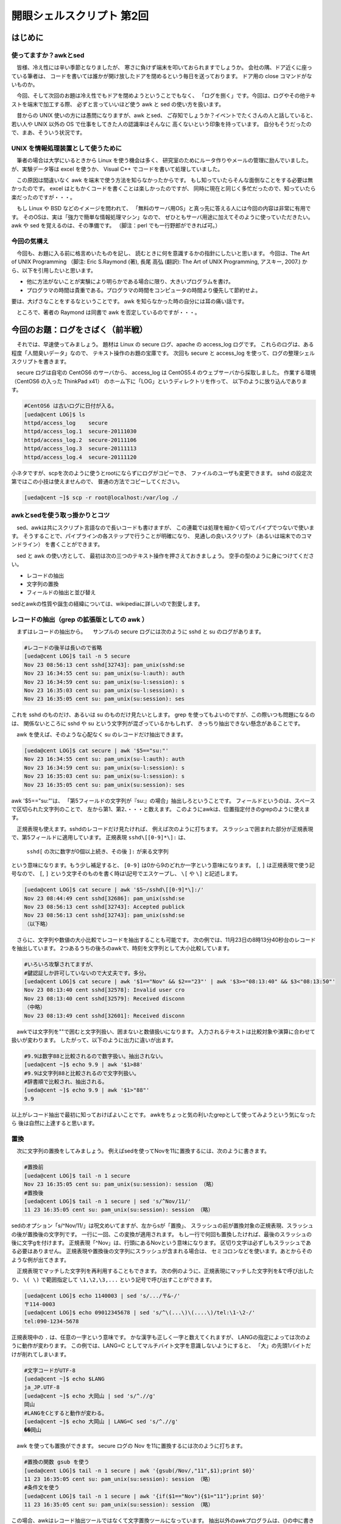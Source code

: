 ========================================================================
開眼シェルスクリプト 第2回
========================================================================


はじめに
========================================================================

使ってますか？awkとsed
---------------------------------------------------------------

　皆様、冷え性には辛い季節となりましたが、
寒さに負けず端末を叩いておられますでしょうか。
会社の隅、ドア近くに座っている筆者は、
コードを書いては誰かが開け放したドアを閉めるという毎日を送っております。
ドア用の close コマンドがないものか。

　今回、そして次回のお題は冷え性でもドアを閉めようということでもなく、
「ログを捌く」です。今回は、ログやその他テキストを端末で加工する際、
必ずと言っていいほど使う awk と sed の使い方を扱います。

　昔からの UNIX 使いの方には愚問になりますが、awk とsed、
ご存知でしょうか？イベントでたくさんの人と話していると、
若い人や UNIX 以外の OS で仕事をしてきた人の認識率はそんなに
高くないという印象を持っています。
自分もそうだったので、まあ、そういう状況です。

UNIX を情報処理装置として使うために
---------------------------------------------------------------

　筆者の場合は大学にいるときから Linux を使う機会は多く、
研究室のためにルータ作りやメールの管理に励んでいました。
が、実験データ等は excel を使うか、
Visual C++ でコードを書いて処理していました。

　この原因は間違いなく awk を端末で使う方法を知らなかったからです。
もし知っていたらそんな面倒なことをする必要は無かったのです。
excel はともかくコードを書くことは楽しかったのですが、
同時に現在と同じく多忙だったので、知っていたら楽だったのですが・・・。

　もし Linux や BSD などのイメージを問われて、
「無料のサーバ用OS」と真っ先に答える人には今回の内容は非常に有用です。
そのOSは、実は「強力で簡単な情報処理マシン」なので、
ぜひともサーバ用途に加えてそのように使っていただきたい。
awk や sed を覚えるのは、その準備です。
（脚注：perl でも一行野郎ができれば可。）

今回の気構え
-------------------------------------------------

　今回も、お題に入る前に格言めいたものを記し、
読むときに何を意識するかの指針にしたいと思います。
今回は、The Art of UNIX Programming 
（脚注: Eric S.Raymond (著), 長尾 高弘 (翻訳): The Art of UNIX Programming, アスキー, 2007.)
から、以下を引用したいと思います。

* 他に方法がないことが実験により明らかである場合に限り、大きいプログラムを書け。
* プログラマの時間は貴重である。プログラマの時間をコンピュータの時間より優先して節約せよ。

要は、大げさなことをするなということです。
awk を知らなかった時の自分には耳の痛い話です。

　ところで、著者の Raymond は同書で awk を否定しているのですが・・・。


今回のお題：ログをさばく（前半戦）
==========================================================

　それでは、早速使ってみましょう。
題材は Linux の secure ログ、apache の access_log ログです。
これらのログは、ある程度「人間臭いデータ」なので、
テキスト操作のお題の宝庫です。
次回も secure と access_log を使って、ログの整理シェルスクリプトを書きます。


　secure ログは自宅の CentOS6 のサーバから、
access_log は CentOS5.4 のウェブサーバから採取しました。
作業する環境（CentOS6 の入った ThinkPad x41）
のホーム下に「LOG」というディレクトリを作って、
以下のように放り込んであります。

.. code-block:: bash

	#CentOS6 は古いログに日付が入る。
	[ueda@cent LOG]$ ls
	httpd/access_log    secure
	httpd/access_log.1  secure-20111030
	httpd/access_log.2  secure-20111106
	httpd/access_log.3  secure-20111113
	httpd/access_log.4  secure-20111120

小ネタですが、scpを次のように使うとrootにならずにログがコピーでき、
ファイルのユーザも変更できます。
sshd の設定次第ではこの小技は使えませんので、
普通の方法でコピーしてください。

.. code-block:: bash

	[ueda@cent ~]$ scp -r root@localhost:/var/log ./


awkとsedを使う取っ掛かりとコツ
-----------------------------------------------------

　sed、awkは共にスクリプト言語なので長いコードも書けますが、
この連載では処理を細かく切ってパイプでつないで使います。
そうすることで、パイプラインの各ステップで行うことが明確になり、
見通しの良いスクリプト（あるいは端末でのコマンドライン）
を書くことができます。

　sed と awk の使い方として、
最初は次の三つのテキスト操作を押さえておきましょう。
空手の型のように身につけてください。

* レコードの抽出
* 文字列の置換
* フィールドの抽出と並び替え

sedとawkの性質や誕生の経緯については、wikipediaに詳しいので割愛します。

レコードの抽出（grep の拡張版としての awk ）
-----------------------------------------------------

　まずはレコードの抽出から。
　サンプルの secure ログには次のように sshd と su のログがあります。

.. code-block:: bash
	
	#レコードの後半は長いので省略
	[ueda@cent LOG]$ tail -n 5 secure 
	Nov 23 08:56:13 cent sshd[32743]: pam_unix(sshd:se
	Nov 23 16:34:55 cent su: pam_unix(su-l:auth): auth
	Nov 23 16:34:59 cent su: pam_unix(su-l:session): s
	Nov 23 16:35:03 cent su: pam_unix(su-l:session): s
	Nov 23 16:35:05 cent su: pam_unix(su:session): ses

これを sshd のものだけ、あるいは su のものだけ見たいとします。
grep を使ってもよいのですが、この際いつも問題になるのは、
関係ないところに sshd や su という文字列が混ざっているかもしれず、
きっちり抽出できない懸念があることです。

　awk を使えば、そのような心配なく su のレコードだけ抽出できます。

.. code-block:: bash
	
	[ueda@cent LOG]$ cat secure | awk '$5=="su:"' 
	Nov 23 16:34:55 cent su: pam_unix(su-l:auth): auth
	Nov 23 16:34:59 cent su: pam_unix(su-l:session): s
	Nov 23 16:35:03 cent su: pam_unix(su-l:session): s
	Nov 23 16:35:05 cent su: pam_unix(su:session): ses

awk '$5=="su:"'は、
「第5フィールドの文字列が『su:』の場合」抽出しろということです。
フィールドというのは、スペースで区切られた文字列のことで、
左から第1、第2、・・・と数えます。
このようにawkは、位置指定付きのgrepのように使えます。

　正規表現も使えます。sshdのレコードだけ見たければ、
例えば次のように打ちます。
スラッシュで囲まれた部分が正規表現で、第5フィールドに適用しています。
正規表現 ``sshd\[[0-9]*\]:`` は、

	``sshd[`` の次に数字が0個以上続き、その後 ``]:`` が来る文字列

という意味になります。もう少し補足すると、
``[0-9]`` は0から9のどれか一字という意味になります。
``[``, ``]`` は正規表現で使う記号なので、
``[``, ``]`` という文字そのものを書く時は\\記号でエスケープし、
``\[`` や ``\]`` と記述します。

.. code-block:: bash
	
	[ueda@cent LOG]$ cat secure | awk '$5~/sshd\[[0-9]*\]:/' 
	Nov 23 08:44:49 cent sshd[32686]: pam_unix(sshd:se
	Nov 23 08:56:13 cent sshd[32743]: Accepted publick
	Nov 23 08:56:13 cent sshd[32743]: pam_unix(sshd:se
	（以下略）


　さらに、文字列や数値の大小比較でレコードを抽出することも可能です。
次の例では、11月23日の8時13分40秒台のレコードを抽出しています。
2つあるうちの後ろのawkで、時刻を文字列として大小比較しています。


.. code-block:: bash
	
	#いろいろ攻撃されてますが、
	#鍵認証しか許可していないので大丈夫です。多分。
	[ueda@cent LOG]$ cat secure | awk '$1=="Nov" && $2=="23"' | awk '$3>="08:13:40" && $3<"08:13:50"' 
	Nov 23 08:13:40 cent sshd[32578]: Invalid user cro
	Nov 23 08:13:40 cent sshd[32579]: Received disconn
	（中略）
	Nov 23 08:13:49 cent sshd[32601]: Received disconn

　awkでは文字列を""で囲むと文字列扱い、囲まないと数値扱いになります。
入力されるテキストは比較対象や演算に合わせて扱いが変わります。
したがって、以下のように出力に違いが出ます。

.. code-block:: bash

	#9.9は数字88と比較されるので数字扱い。抽出されない。
	[ueda@cent ~]$ echo 9.9 | awk '$1>88'
	#9.9は文字列88と比較されるので文字列扱い。
	#辞書順で比較され、抽出される。
	[ueda@cent ~]$ echo 9.9 | awk '$1>"88"'
	9.9

以上がレコード抽出で最初に知っておけばよいことです。
awkをちょっと気の利いたgrepとして使ってみようという気になったら
後は自然に上達すると思います。

置換
-----------------------------------------------------


　次に文字列の置換をしてみましょう。
例えばsedを使ってNovを11に置換するには、次のように書きます。

.. code-block:: bash
	
	#置換前
	[ueda@cent LOG]$ tail -n 1 secure 
	Nov 23 16:35:05 cent su: pam_unix(su:session): session （略）
	#置換後
	[ueda@cent LOG]$ tail -n 1 secure | sed 's/^Nov/11/'
	11 23 16:35:05 cent su: pam_unix(su:session): session （略）

sedのオプション「s/^Nov/11/」は呪文めいてますが、左からsが「置換」、
スラッシュの前が置換対象の正規表現、スラッシュの後が置換後の文字列です。
一行に一回、この変換が適用されます。
もし一行で何回も置換したければ、最後のスラッシュの後に文字gを付けます。
正規表現「^Nov」は、行頭にあるNovという意味になります。
区切り文字は必ずしもスラッシュである必要はありません。
正規表現や置換後の文字列にスラッシュが含まれる場合は、
セミコロンなどを使います。あとからそのような例が出てきます。


　正規表現でマッチした文字列を再利用することもできます。
次の例のように、正規表現にマッチした文字列を&で呼び出したり、
``\( \)`` で範囲指定して ``\1,\2,\3,...`` という記号で呼び出すことができます。

.. code-block:: bash
	
	[ueda@cent LOG]$ echo 1140003 | sed 's/.../〒&-/'
	〒114-0003
	[ueda@cent LOG]$ echo 09012345678 | sed 's/^\(...\)\(....\)/tel:\1-\2-/'
	tel:090-1234-5678

正規表現中の ``.`` は、任意の一字という意味です。
かな漢字も正しく一字と数えてくれますが、
LANGの指定によっては次のように動作が変わります。
この例では、LANG=C としてマルチバイト文字を意識しないようにすると、
「大」の先頭1バイトだけが削れてしまいます。

.. code-block:: bash

	#文字コードがUTF-8
	[ueda@cent ~]$ echo $LANG
	ja_JP.UTF-8
	[ueda@cent ~]$ echo 大岡山 | sed 's/^.//g'
	岡山
	#LANGをCとすると動作が変わる。
	[ueda@cent ~]$ echo 大岡山 | LANG=C sed 's/^.//g'
	��岡山


　awk を使っても置換ができます。
secure ログの Nov を11に置換するには次のように打ちます。

.. code-block:: bash

	#置換の関数 gsub を使う
	[ueda@cent LOG]$ tail -n 1 secure | awk '{gsub(/Nov/,"11",$1);print $0}'
	11 23 16:35:05 cent su: pam_unix(su:session): session （略）
	#条件文を使う
	[ueda@cent LOG]$ tail -n 1 secure | awk '{if($1=="Nov"){$1="11"};print $0}'
	11 23 16:35:05 cent su: pam_unix(su:session): session （略）

この場合、awkはレコード抽出ツールではなくて文字置換ツールになっています。
抽出以外のawkプログラムは、{}の中に書きます。
この例の上の方は、$1に自動に入った"Nov"をgsubという関数で操作しています。
gsubの三つの引数は、それぞれ正規表現、置換後の文字列、変数です。
下の方は、if文を使って$1を"11"に置き換えています。


　 ``print $0`` の$0は、レコード一行全体を表します。
awk の面白いところは、$1や$2を書き換えると$0も変わるところです。
``print $0`` は、 ``print`` と省略できます。
この規則のおかげで、端末に書く文字が短くなります。
以下は例です。

.. code-block:: bash

	#入力された全フィールドをそのまま出力する方法
	[ueda@cent ~]$ echo 1 2 3 | awk '{print $1,$2,$3}'
	1 2 3
	[ueda@cent ~]$ echo 1 2 3 | awk '{print $0}'
	1 2 3
	[ueda@cent ~]$ echo 1 2 3 | awk '{print}'
	1 2 3
	#フィールドの値の変更
	[ueda@cent ~]$ echo 1 2 3 | awk '{$2="二";print $0}'
	1 二 3
	[ueda@cent ~]$ echo 1 2 3 | awk '{$2="二";print}'
	1 二 3


　{}に囲まれた部分は「アクション」と呼ばれます。
囲まれていない、抽出の部分は「パターン」と呼ばれます。
アクション内の各文はセミコロンで区切られ、左から右に処理が流れます。
C言語の影響が強いので、記号類の使い方はC言語に似ています。

　ところで先ほどからログの「Nov」を「11」に変換していますが、
他の月も変換するにはどうすればよいでしょうか。
sed や awk を12個つなげばできますが
（脚注：マルチコアの場合、12個つなぐと並列処理になるのでバカにしてはいけません。）、
awk や sed のスクリプトを用意することもできます。
月の変換では、次のMONTHファイルを準備して sed で使えばよいでしょう。

.. code-block:: bash

	[ueda@cent LOG]$ cat MONTH 
	s/^Jan/01/
	s/^Feb/02/
	s/^Mar/03/
	（以下略）
	[ueda@cent LOG]$ sed -f ./MONTH secure | tail -n 1 
	11 23 16:35:05 cent su: pam_unix(su:session): sess（略）

フィールドの抽出と並び替え
-----------------------------------------------------

　あるフィールド$iの抽出をしたい場合は ``print $i`` と記述します。
次の例では、access_logから第4フィールドを抽出しています。
ただ、access_logの区切り文字は複雑なので、
この場合の第4フィールドは単に空白区切りで見たときの4番目のデータということになります。

.. code-block:: bash

	[ueda@cent LOG]$ head -n 1 httpd/access_log
	114.80.93.71 - - [20/Nov/2011:06:47:54 +0900] "GET / HTTP/1.1" 200 1429 （略）
	[ueda@cent LOG]$ cat httpd/access_log | awk '{print $4}' 
	[20/Nov/2011:06:47:54
	（以下略）

並び替えは、並べたい順にフィールドを指定してprintを適用します。
例えば前の例に続けて、抽出した日付、時刻のデータを8桁の日付、
6桁の時刻で正規化するには次のように操作します。

.. code-block:: bash

	[ueda@cent LOG]$ cat httpd/access_log | awk '{print $4}' | sed 's;[:/\[]; ;g' | awk '{print $2,$1,$3,$4$5$6}' | sed -f ./MONTH | awk '{print $3$1$2,$4}' 
	20111120 064754
	20111120 064805
	（略）

長いので各段階でパイプを切って出力を観察しましょう。
file1 から file2 への変換では、sed で ``[, :, /`` を空白に変換しています。
正規表現にスラッシュが含まれるので、区切り文字にセミコロンを使っています。
file2 から file3 への変換では、
``print`` を使って日付の年月日の並び替えと時分秒の間のスペースを除去しています。
この例では、 ``print`` する変数の間にカンマがあったりなかったりしますが、
カンマを入れると空白区切りで出力、カンマを入れないと連結して出力という意味になります。
カンマを入れずに連結する場合は、 ``$4 $5 $6`` と間に空白を入れても連結されます。
あとは月を数字表記に変えて、年月日を連結して目標の出力を得ています。

.. code-block:: bash

	[ueda@cent LOG]$ cat httpd/access_log | awk '{print $4}' | head -n 1 > file1
	[ueda@cent LOG]$ cat file1
	[20/Nov/2011:06:47:54
	[ueda@cent LOG]$ cat file1 | sed 's;[:/\[]; ;g' > file2
	[ueda@cent LOG]$ cat file2
	 20 Nov 2011 06 47 54
	[ueda@cent LOG]$ cat file2 | awk '{print $2,$1,$3,$4$5$6}' > file3
	[ueda@cent LOG]$ cat file3
	Nov 20 2011 064754
	[ueda@cent LOG]$ cat file3 | sed -f ./MONTH > file4
	[ueda@cent LOG]$ cat file4
	11 20 2011 064754
	[ueda@cent LOG]$ cat file4 | awk '{print $3$1$2,$4}'
	20111120 064754


おまけ
-----------------------------------------------------

　awk については、他にも改行を取ったり、行をまたいで数値を集計したりと、
まだちょっと覚えなければならないことがありますが、
次回のログ処理で使うにはこの程度で十分です。
もうちょっと勉強したい人のために、文法的に凝ったコードを示します。
このコードは、西暦年の情報が入っていない secure に、
無理やり年を付加することを想定したものです。


.. code-block:: bash
	
	#MMDDの4桁で月日を表現
	#3行目で年明け
	[ueda@cent LOG]$ cat hoge
	1230
	1231
	0101
	0102
	#データをひっくり返し、年をまたいだら年を一つ減らす。
        #年を入れて8桁にしたら再びデータをひっくり返す。
	[ueda@cent LOG]$ tac hoge | awk 'BEGIN{y='$(date +%Y)';md='$(date +%m%d)'}{if(md<$1){y--};md=$1;print y md}' | tac
	20111230
	20111231
	20120101
	20120102

おわりに
===================================================

　今回は、ログの加工を題材に awk と sed の使い方を説明しました。
今回は端末で awk, sed を使う話で、シェルスクリプトは書きませんでした。
sed で月の英語表記を数字表記に変換する sed スクリプトが一つ出てきました。

　今回行った端末での awk, sed の使い方は、空手の「型」のようなものです。
自在にテキストを加工するためには、
このような型を組み合わせて端末で使いこなすことが必要で、
少し慣れる必要があります。
また、端末という限られたスペースで必要な処理を行うことで、
きれいなシェルスクリプトを書くことができるようになります。
そこまで苦労して身につけるべきかというところですが、
あまり深く考えず、
grep の代わりに awk を使ってみてから考えてもらえれば幸いです。
